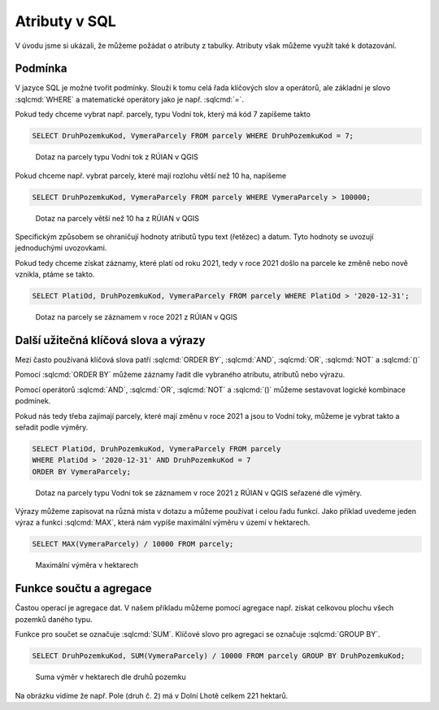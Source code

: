 .. index::
   single: Atributy v SQL

Atributy v SQL
--------------

V úvodu jsme si ukázali, že můžeme požádat o atributy z tabulky.
Atributy však můžeme využít také k dotazování.

Podmínka
========

V jazyce SQL je možné tvořit podmínky. Slouží k tomu celá řada klíčových
slov a operátorů, ale základní je slovo :sqlcmd:`WHERE` a matematické operátory
jako je např. :sqlcmd:`=`.

Pokud tedy chceme vybrat např. parcely, typu Vodní tok, který má kód 7 zapíšeme takto

.. code-block:: sql

   SELECT DruhPozemkuKod, VymeraParcely FROM parcely WHERE DruhPozemkuKod = 7;

.. figure:: images/sql2.png
   :class: large

   Dotaz na parcely typu Vodní tok z RÚIAN v QGIS


Pokud chceme např. vybrat parcely, které mají rozlohu větší než 10 ha, napíšeme

.. code-block:: sql

   SELECT DruhPozemkuKod, VymeraParcely FROM parcely WHERE VymeraParcely > 100000;

.. figure:: images/sql3.png
   :class: large

   Dotaz na parcely větší než 10 ha z RÚIAN v QGIS

Specifickým způsobem se ohraničují hodnoty atributů typu text (řetězec) a datum.
Tyto hodnoty se uvozují jednoduchými uvozovkami.

Pokud tedy chceme získat záznamy, které platí od roku 2021, tedy v roce 2021 došlo na
parcele ke změně nebo nově vznikla, ptáme se takto.

.. code-block:: sql

   SELECT PlatiOd, DruhPozemkuKod, VymeraParcely FROM parcely WHERE PlatiOd > '2020-12-31';

.. figure:: images/sql4.png
   :class: large

   Dotaz na parcely se záznamem v roce 2021 z RÚIAN v QGIS

Další užitečná klíčová slova a výrazy
=====================================

Mezi často používaná klíčová slova patří :sqlcmd:`ORDER BY`,
:sqlcmd:`AND`, :sqlcmd:`OR`, :sqlcmd:`NOT` a :sqlcmd:`()`

Pomocí :sqlcmd:`ORDER BY` můžeme záznamy řadit dle vybraného atributu,
atributů nebo výrazu.

Pomocí operátorů :sqlcmd:`AND`, :sqlcmd:`OR`, :sqlcmd:`NOT` a :sqlcmd:`()`
můžeme sestavovat logické kombinace podmínek.

Pokud nás tedy třeba zajímají parcely, které mají změnu v roce 2021 a jsou
to Vodní toky, můžeme je vybrat takto a seřadit podle výměry.

.. code-block:: sql

   SELECT PlatiOd, DruhPozemkuKod, VymeraParcely FROM parcely
   WHERE PlatiOd > '2020-12-31' AND DruhPozemkuKod = 7
   ORDER BY VymeraParcely;

.. figure:: images/sql5.png
   :class: large

   Dotaz na parcely typu Vodní tok se záznamem v roce 2021 z RÚIAN v QGIS
   seřazené dle výměry.

Výrazy můžeme zapisovat na různá místa v dotazu a můžeme používat i celou
řadu funkcí. Jako příklad uvedeme jeden výraz a funkci :sqlcmd:`MAX`, která nám vypíše
maximální výměru v území v hektarech.

.. code-block:: sql

   SELECT MAX(VymeraParcely) / 10000 FROM parcely;

.. figure:: images/sql7.png
   :class: large

   Maximální výměra v hektarech


Funkce součtu a agregace
========================

Častou operací je agregace dat. V našem příkladu můžeme pomocí agregace
např. získat celkovou plochu všech pozemků daného typu.

Funkce pro součet se označuje :sqlcmd:`SUM`. Klíčové slovo pro agregaci
se označuje :sqlcmd:`GROUP BY`.

.. code-block:: sql

   SELECT DruhPozemkuKod, SUM(VymeraParcely) / 10000 FROM parcely GROUP BY DruhPozemkuKod;

.. figure:: images/sql8.png
   :class: large

   Suma výměr v hektarech dle druhů pozemku

Na obrázku vidíme že např. Pole (druh č. 2) má v Dolní Lhotě celkem 221 hektarů.
